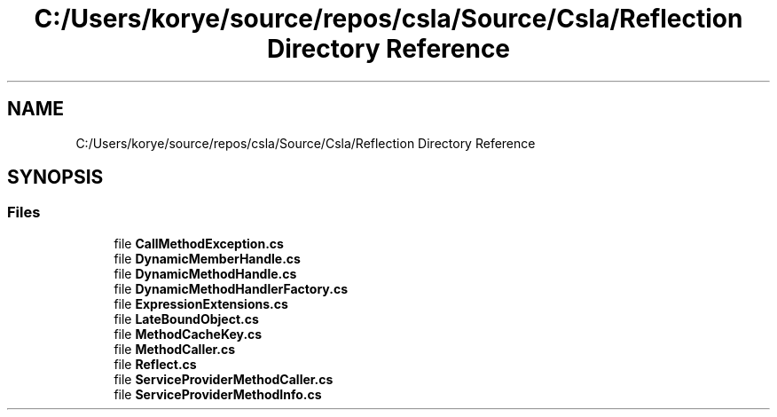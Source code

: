 .TH "C:/Users/korye/source/repos/csla/Source/Csla/Reflection Directory Reference" 3 "Wed Jul 21 2021" "Version 5.4.2" "CSLA.NET" \" -*- nroff -*-
.ad l
.nh
.SH NAME
C:/Users/korye/source/repos/csla/Source/Csla/Reflection Directory Reference
.SH SYNOPSIS
.br
.PP
.SS "Files"

.in +1c
.ti -1c
.RI "file \fBCallMethodException\&.cs\fP"
.br
.ti -1c
.RI "file \fBDynamicMemberHandle\&.cs\fP"
.br
.ti -1c
.RI "file \fBDynamicMethodHandle\&.cs\fP"
.br
.ti -1c
.RI "file \fBDynamicMethodHandlerFactory\&.cs\fP"
.br
.ti -1c
.RI "file \fBExpressionExtensions\&.cs\fP"
.br
.ti -1c
.RI "file \fBLateBoundObject\&.cs\fP"
.br
.ti -1c
.RI "file \fBMethodCacheKey\&.cs\fP"
.br
.ti -1c
.RI "file \fBMethodCaller\&.cs\fP"
.br
.ti -1c
.RI "file \fBReflect\&.cs\fP"
.br
.ti -1c
.RI "file \fBServiceProviderMethodCaller\&.cs\fP"
.br
.ti -1c
.RI "file \fBServiceProviderMethodInfo\&.cs\fP"
.br
.in -1c
